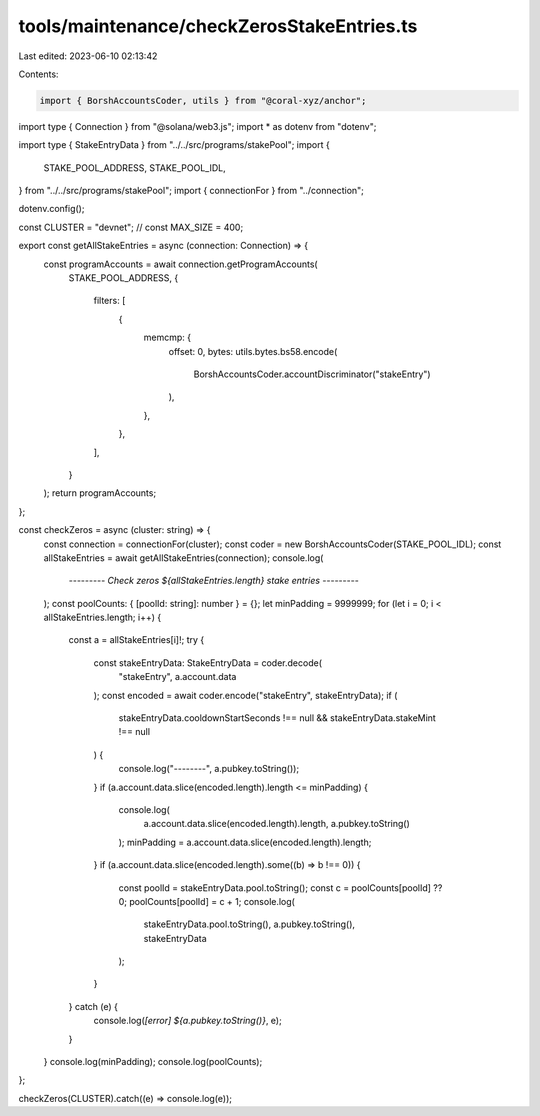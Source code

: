 tools/maintenance/checkZerosStakeEntries.ts
===========================================

Last edited: 2023-06-10 02:13:42

Contents:

.. code-block:: ts

    import { BorshAccountsCoder, utils } from "@coral-xyz/anchor";
import type { Connection } from "@solana/web3.js";
import * as dotenv from "dotenv";

import type { StakeEntryData } from "../../src/programs/stakePool";
import {
  STAKE_POOL_ADDRESS,
  STAKE_POOL_IDL,
} from "../../src/programs/stakePool";
import { connectionFor } from "../connection";

dotenv.config();

const CLUSTER = "devnet";
// const MAX_SIZE = 400;

export const getAllStakeEntries = async (connection: Connection) => {
  const programAccounts = await connection.getProgramAccounts(
    STAKE_POOL_ADDRESS,
    {
      filters: [
        {
          memcmp: {
            offset: 0,
            bytes: utils.bytes.bs58.encode(
              BorshAccountsCoder.accountDiscriminator("stakeEntry")
            ),
          },
        },
      ],
    }
  );
  return programAccounts;
};

const checkZeros = async (cluster: string) => {
  const connection = connectionFor(cluster);
  const coder = new BorshAccountsCoder(STAKE_POOL_IDL);
  const allStakeEntries = await getAllStakeEntries(connection);
  console.log(
    `--------- Check zeros ${allStakeEntries.length} stake entries ---------`
  );
  const poolCounts: { [poolId: string]: number } = {};
  let minPadding = 9999999;
  for (let i = 0; i < allStakeEntries.length; i++) {
    const a = allStakeEntries[i]!;
    try {
      const stakeEntryData: StakeEntryData = coder.decode(
        "stakeEntry",
        a.account.data
      );
      const encoded = await coder.encode("stakeEntry", stakeEntryData);
      if (
        stakeEntryData.cooldownStartSeconds !== null &&
        stakeEntryData.stakeMint !== null
      ) {
        console.log("--------", a.pubkey.toString());
      }
      if (a.account.data.slice(encoded.length).length <= minPadding) {
        console.log(
          a.account.data.slice(encoded.length).length,
          a.pubkey.toString()
        );
        minPadding = a.account.data.slice(encoded.length).length;
      }
      if (a.account.data.slice(encoded.length).some((b) => b !== 0)) {
        const poolId = stakeEntryData.pool.toString();
        const c = poolCounts[poolId] ?? 0;
        poolCounts[poolId] = c + 1;
        console.log(
          stakeEntryData.pool.toString(),
          a.pubkey.toString(),
          stakeEntryData
        );
      }
    } catch (e) {
      console.log(`[error] ${a.pubkey.toString()}`, e);
    }
  }
  console.log(minPadding);
  console.log(poolCounts);
};

checkZeros(CLUSTER).catch((e) => console.log(e));


